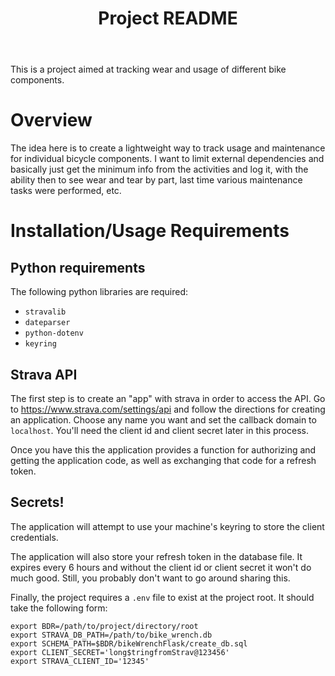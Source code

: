 #+TITLE: Project README

This is a project aimed at tracking wear and usage of different bike components.

* Overview
The idea here is to create a lightweight way to track usage and maintenance for individual bicycle components. I want to limit external dependencies and basically just get the minimum info from the activities and log it, with the ability then to see wear and tear by part, last time various maintenance tasks were performed, etc. 


* Installation/Usage Requirements
** Python requirements
The following python libraries are required:
- =stravalib=
- =dateparser=
- =python-dotenv=
- =keyring=

** Strava API
The first step is to create an "app" with strava in order to access the API. Go to [[https://www.strava.com/settings/api][https://www.strava.com/settings/api]] and follow the directions for creating an application. Choose any name you want and set the callback domain to =localhost=. You'll need the client id and client secret later in this process.

Once you have this the application provides a function for authorizing and getting the application code, as well as exchanging that code for a refresh token. 

** Secrets!
The application will attempt to use your machine's keyring to store the client credentials. 

The application will also store your refresh token in the database file. It expires every 6 hours and without the client id or client secret it won't do much good. Still, you probably don't want to go around sharing this.

Finally, the project requires a =.env= file to exist at the project root. It should take the following form:
#+begin_example
export BDR=/path/to/project/directory/root
export STRAVA_DB_PATH=/path/to/bike_wrench.db
export SCHEMA_PATH=$BDR/bikeWrenchFlask/create_db.sql
export CLIENT_SECRET='long$tringfromStrav@123456'
export STRAVA_CLIENT_ID='12345'
#+end_example


